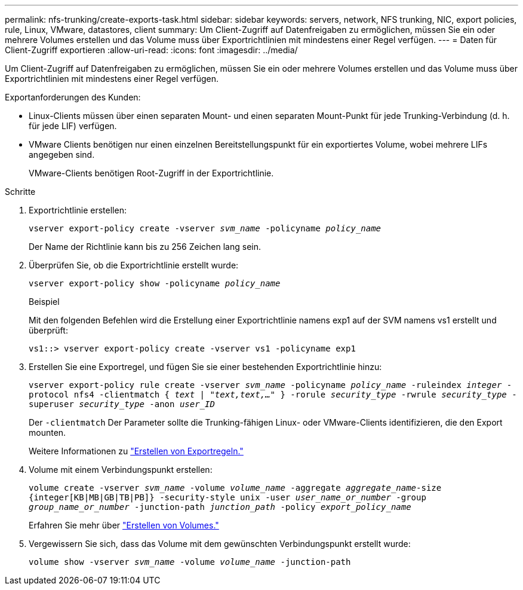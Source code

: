 ---
permalink: nfs-trunking/create-exports-task.html 
sidebar: sidebar 
keywords: servers, network, NFS trunking, NIC, export policies, rule, Linux, VMware, datastores, client 
summary: Um Client-Zugriff auf Datenfreigaben zu ermöglichen, müssen Sie ein oder mehrere Volumes erstellen und das Volume muss über Exportrichtlinien mit mindestens einer Regel verfügen. 
---
= Daten für Client-Zugriff exportieren
:allow-uri-read: 
:icons: font
:imagesdir: ../media/


[role="lead"]
Um Client-Zugriff auf Datenfreigaben zu ermöglichen, müssen Sie ein oder mehrere Volumes erstellen und das Volume muss über Exportrichtlinien mit mindestens einer Regel verfügen.

Exportanforderungen des Kunden:

* Linux-Clients müssen über einen separaten Mount- und einen separaten Mount-Punkt für jede Trunking-Verbindung (d. h. für jede LIF) verfügen.
* VMware Clients benötigen nur einen einzelnen Bereitstellungspunkt für ein exportiertes Volume, wobei mehrere LIFs angegeben sind.
+
VMware-Clients benötigen Root-Zugriff in der Exportrichtlinie.



.Schritte
. Exportrichtlinie erstellen:
+
`vserver export-policy create -vserver _svm_name_ -policyname _policy_name_`

+
Der Name der Richtlinie kann bis zu 256 Zeichen lang sein.

. Überprüfen Sie, ob die Exportrichtlinie erstellt wurde:
+
`vserver export-policy show -policyname _policy_name_`

+
.Beispiel
Mit den folgenden Befehlen wird die Erstellung einer Exportrichtlinie namens exp1 auf der SVM namens vs1 erstellt und überprüft:

+
`vs1::> vserver export-policy create -vserver vs1 -policyname exp1`

. Erstellen Sie eine Exportregel, und fügen Sie sie einer bestehenden Exportrichtlinie hinzu:
+
`vserver export-policy rule create -vserver _svm_name_ -policyname _policy_name_ -ruleindex _integer_ -protocol nfs4 -clientmatch { _text | "text,text,…"_ } -rorule _security_type_ -rwrule _security_type_ -superuser _security_type_ -anon _user_ID_`

+
Der `-clientmatch` Der Parameter sollte die Trunking-fähigen Linux- oder VMware-Clients identifizieren, die den Export mounten.

+
Weitere Informationen zu link:../nfs-config/add-rule-export-policy-task.html["Erstellen von Exportregeln."]

. Volume mit einem Verbindungspunkt erstellen:
+
`volume create -vserver _svm_name_ -volume _volume_name_ -aggregate _aggregate_name_-size {integer[KB|MB|GB|TB|PB]} -security-style unix -user _user_name_or_number_ -group _group_name_or_number_ -junction-path _junction_path_ -policy _export_policy_name_`

+
Erfahren Sie mehr über link:../nfs-config/create-volume-task.html["Erstellen von Volumes."]

. Vergewissern Sie sich, dass das Volume mit dem gewünschten Verbindungspunkt erstellt wurde:
+
`volume show -vserver _svm_name_ -volume _volume_name_ -junction-path`


